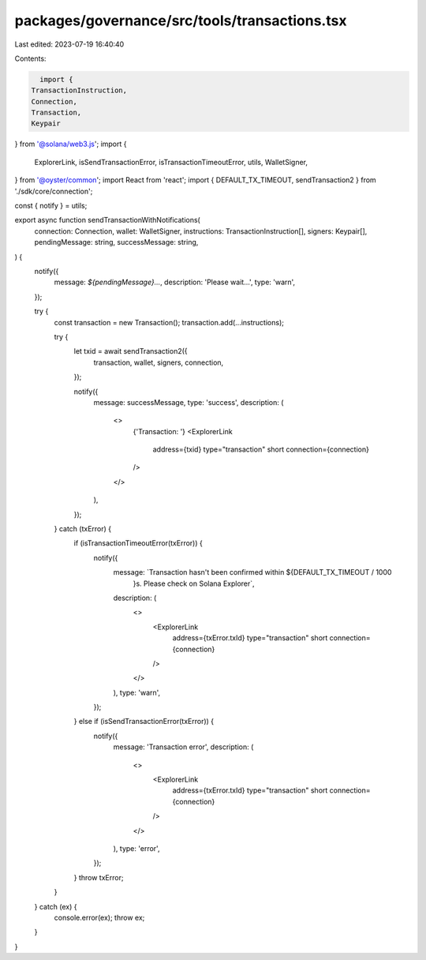 packages/governance/src/tools/transactions.tsx
==============================================

Last edited: 2023-07-19 16:40:40

Contents:

.. code-block:: tsx

    import {
  TransactionInstruction,
  Connection,
  Transaction,
  Keypair
} from '@solana/web3.js';
import {
  ExplorerLink,
  isSendTransactionError,
  isTransactionTimeoutError,
  utils,
  WalletSigner,
} from '@oyster/common';
import React from 'react';
import { DEFAULT_TX_TIMEOUT, sendTransaction2 } from './sdk/core/connection';

const { notify } = utils;

export async function sendTransactionWithNotifications(
  connection: Connection,
  wallet: WalletSigner,
  instructions: TransactionInstruction[],
  signers: Keypair[],
  pendingMessage: string,
  successMessage: string,
) {
  notify({
    message: `${pendingMessage}...`,
    description: 'Please wait...',
    type: 'warn',
  });

  try {
    const transaction = new Transaction();
    transaction.add(...instructions);

    try {
      let txid = await sendTransaction2({
        transaction,
        wallet,
        signers,
        connection,
      });

      notify({
        message: successMessage,
        type: 'success',
        description: (
          <>
            {'Transaction: '}
            <ExplorerLink
              address={txid}
              type="transaction"
              short
              connection={connection}
            />
          </>
        ),
      });
    } catch (txError) {
      if (isTransactionTimeoutError(txError)) {
        notify({
          message: `Transaction hasn't been confirmed within ${DEFAULT_TX_TIMEOUT / 1000
            }s. Please check on Solana Explorer`,
          description: (
            <>
              <ExplorerLink
                address={txError.txId}
                type="transaction"
                short
                connection={connection}
              />
            </>
          ),
          type: 'warn',
        });
      } else if (isSendTransactionError(txError)) {
        notify({
          message: 'Transaction error',
          description: (
            <>
              <ExplorerLink
                address={txError.txId}
                type="transaction"
                short
                connection={connection}
              />
            </>
          ),
          type: 'error',
        });
      }
      throw txError;
    }
  } catch (ex) {
    console.error(ex);
    throw ex;
  }
}



